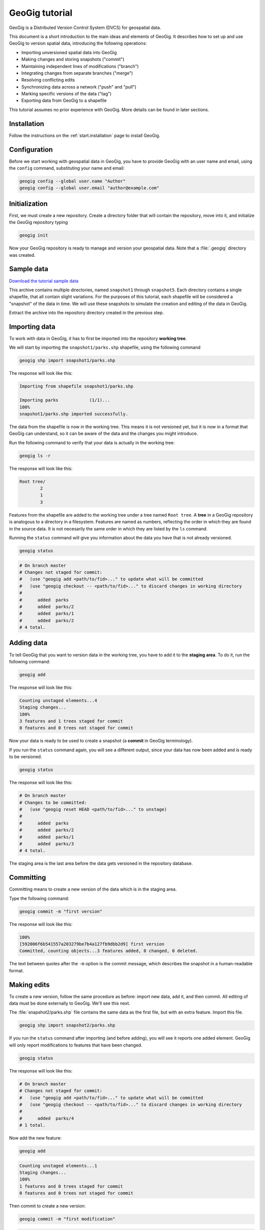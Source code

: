 .. _start.tutorial:

GeoGig tutorial
===============

GeoGig is a Distributed Version Control System (DVCS) for geospatial data.

This document is a short introduction to the main ideas and elements of GeoGig. It describes how to set up and use GeoGig to version spatial data, introducing the following operations:

* Importing unversioned spatial data into GeoGig
* Making changes and storing snapshots ("commit")
* Maintaining independent lines of modifications ("branch")
* Integrating changes from separate branches ("merge")
* Resolving conflicting edits
* Synchronizing data across a network ("push" and "pull")
* Marking specific versions of the data ("tag")
* Exporting data from GeoGig to a shapefile

This tutorial assumes no prior experience with GeoGig. More details can be found in later sections.

Installation
------------

Follow the instructions on the :ref:`start.installation` page to install GeoGig.

Configuration
-------------

Before we start working with geospatial data in GeoGig, you have to provide GeoGig with an user name and email, using the ``config`` command, substituting your name and email:

.. code-block:: console

   geogig config --global user.name "Author"
   geogig config --global user.email "author@example.com"

Initialization
--------------

First, we must create a new repository. Create a directory folder that will contain the repository, move into it, and initialize the GeoGig repository typing

.. code-block:: console

   geogig init

Now your GeoGig repository is ready to manage and version your geospatial data. Note that a :file:`.geogig` directory was created.

Sample data
-----------

`Download the tutorial sample data <http://s3.amazonaws.com/geogig-test-data/tutorial/tutorial_data.zip>`_

This archive contains multiple directories, named ``snapshot1`` through ``snapshot5``. Each directory contains a single shapefile, that all contain slight variations. For the purposes of this tutorial, each shapefile will be considered a "snapshot" of the data in time. We will use these snapshots to simulate the creation and editing of the data in GeoGig.

.. todo:: Perhaps more details about the differences between the five shapefiles.

Extract the archive into the repository directory created in the previous step.

Importing data
--------------

To work with data in GeoGig, it has to first be imported into the repository **working tree**.

We will start by importing the ``snapshot1/parks.shp`` shapefile, using the following command

.. code-block:: console

   geogig shp import snapshot1/parks.shp

The response will look like this:

.. code-block:: console

   Importing from shapefile snapshot1/parks.shp
  
   Importing parks            (1/1)...
   100%
   snapshot1/parks.shp imported successfully.

The data from the shapefile is now in the working tree. This means it is not versioned yet, but it is now in a format that GeoGig can understand, so it can be aware of the data and the changes you might introduce.

Run the following command to verify that your data is actually in the working tree:

.. code-block:: console

   geogig ls -r

The response will look like this:

.. code-block:: console

   Root tree/
           2
           1
           3

Features from the shapefile are added to the working tree under a tree named ``Root tree``. A **tree** in a GeoGig repository is analogous to a directory in a filesystem. Features are named as numbers, reflecting the order in which they are found in the source data. It is not necesarily the same order in which they are listed by the ``ls`` command.

.. todo:: Why the difference?

Running the ``status`` command will give you information about the data you have that is not already versioned.

.. code-block:: console

   geogig status

.. code-block:: console

   # On branch master
   # Changes not staged for commit:
   #   (use "geogig add <path/to/fid>..." to update what will be committed
   #   (use "geogig checkout -- <path/to/fid>..." to discard changes in working directory
   #
   #      added  parks
   #      added  parks/2
   #      added  parks/1
   #      added  parks/2
   # 4 total.

Adding data
-----------

To tell GeoGig that you want to version data in the working tree, you have to add it to the **staging area**. To do it, run the following command:

.. code-block:: console

   geogig add

The response will look like this:

.. code-block:: console

   Counting unstaged elements...4
   Staging changes...
   100%
   3 features and 1 trees staged for commit
   0 features and 0 trees not staged for commit

Now your data is ready to be used to create a snapshot (a **commit** in GeoGig terminology).

If you run the ``status`` command again, you will see a different output, since your data has now been added and is ready to be versioned. 

.. code-block:: console

   geogig status

The response will look like this:

.. code-block:: console

   # On branch master
   # Changes to be committed:
   #   (use "geogig reset HEAD <path/to/fid>..." to unstage)
   #
   #      added  parks
   #      added  parks/2
   #      added  parks/1
   #      added  parks/3
   # 4 total.

The staging area is the last area before the data gets versioned in the repository database.

Committing
----------

Committing means to create a new version of the data which is in the staging area.

Type the following command:

.. code-block:: console

   geogig commit -m "first version"

The response will look like this:

.. code-block:: console

   100%
   [592006f6b541557a203279be7b4a127fb9dbb2d9] first version
   Committed, counting objects...3 features added, 0 changed, 0 deleted.

The text between quotes after the ``-m`` option is the commit message, which describes the snapshot in a human-readable format.

Making edits
------------

To create a new version, follow the same procedure as before: import new data, add it, and then commit. All editing of data must be done externally to GeoGig. We'll see this next.

The :file:`snapshot2/parks.shp` file contains the same data as the first file, but with an extra feature. Import this file.

.. code-block:: console

  geogig shp import snapshot2/parks.shp

If you run the ``status`` command after importing (and before adding), you will see it reports one added element. GeoGig will only report modifications to features that have been changed.

.. code-block:: console

   geogig status

The response will look like this:

.. code-block:: console

   # On branch master
   # Changes not staged for commit:
   #   (use "geogig add <path/to/fid>..." to update what will be committed
   #   (use "geogig checkout -- <path/to/fid>..." to discard changes in working directory
   #
   #      added  parks/4
   # 1 total.

Now add the new feature:

.. code-block:: console

   geogig add

.. code-block:: console

   Counting unstaged elements...1
   Staging changes...
   100%
   1 features and 0 trees staged for commit
   0 features and 0 trees not staged for commit

Then commit to create a new version:

.. code-block:: console

   geogig commit -m "first modification"

.. code-block:: console

   100%
   [7b6e36db759da8d09b5b1bb726009b3d2c5ca5f7] first modification
   Committed, counting objects...1 features added, 0 changed, 0 deleted.

Viewing repository history
--------------------------

You can use the ``log`` command to see the history of your repository. The history consists of the listing of commits, ordered in reverse chronological order (most recent first).

.. code-block:: console

   geogig log

.. code-block:: console

   Commit:  7b6e36db759da8d09b5b1bb726009b3d2c5ca5f7
   Author:  Author <author@example.com>
   Date:    (19 minutes ago) 2013-04-11 15:24:10 +0300
   Subject: first modification

   Commit:  592006f6b541557a203279be7b4a127fb9dbb2d9
   Author:  Author <author@example.com>
   Date:    (25 minutes ago) 2013-04-11 15:18:14 +0300
   Subject: first version

Creating a branch
-----------------

Data editing can be done on multiple history lines of the repository, so one line can be kept clean and stable while edits are performed on another line. These lines are known as **branches**. You can merge commits from one branch to another branch at any time.

To create a new branch named "myedits", run the following command:

.. code-block:: console

   geogig branch myedits -c

The response will look like this:

.. code-block:: console

   Created branch refs/heads/myedits

The ``-c`` option tells GeoGig to not only create the branch, but also switch the repository to be working on that branch. Everything done now will be added to this new history line.

.. note:: The default branch is named ``master``.

Now use the :file:`snapshot3/parks.shp` file to create a new snapshot (once again, import it, add it and then commit it). It contains the same data of the last version, but with another new feature. 

.. code-block:: console

   geogig shp import snapshot3/parks.shp
   geogig add
   geogig commit -m "added new feature"

The ``log`` command will show a history like this:

.. code-block:: console

   Commit:  c04d0a968696744bdc32bf865f9675a2e55bf447
   Author:  Author <author@example.com>
   Date:    (26 minutes ago) 2013-04-11 15:27:15 +0300
   Subject: added new feature

   Commit:  7b6e36db759da8d09b5b1bb726009b3d2c5ca5f7
   Author:  Author <author@example.com>
   Date:    (29 minutes ago) 2013-04-11 15:24:10 +0300
   Subject: first modification

   Commit:  592006f6b541557a203279be7b4a127fb9dbb2d9
   Author:  Author <author@example.com>
   Date:    (35 minutes ago) 2013-04-11 15:18:14 +0300
   Subject: first version

Merging commits from a branch
-----------------------------

Our repository has now two branches: the one we have created (``myedits``) and the main history branch (``master``).

Let's merge the changes we have just added from the ``myedits`` branch into the ``master`` branch.

First **move to the branch where you want the changes to go**, in this case ``master``. The ``checkout`` command, followed by the name of the branch, will switch to this branch.

.. code-block:: console

   geogig checkout master

The response will look like this:

.. code-block:: console

   Switched to branch 'master'

The ``log`` command will show the following history. Use the ``--oneline`` option to compact the output:

.. code-block:: console
 
   geogig log --oneline

The response will look like this:

.. code-block:: console

   7b6e36db759da8d09b5b1bb726009b3d2c5ca5f7 first modification
   592006f6b541557a203279be7b4a127fb9dbb2d9 first version

Notice that the most recent commit (with the message "added new feature") is missing. This is because it was added to the ``myedits`` branch, not the ``master`` branch.

To merge the work done in the ``myedits`` branch into the current ``master`` branch, enter the following command:

.. code-block:: console

   geogig merge myedits

The response will look like this:

.. code-block:: console

   100%
   [c04d0a968696744bdc32bf865f9675a2e55bf447] added new feature
   Committed, counting objects...1 features added, 0 changed, 0 deleted.

Now the commit introduced in the ``myedits`` branch is now present in ``master``, as the ``log`` operation will display.

.. code-block:: console

   geogig log --oneline

.. code-block:: console

   c04d0a968696744bdc32bf865f9675a2e55bf447 added new feature
   7b6e36db759da8d09b5b1bb726009b3d2c5ca5f7 first modification
   592006f6b541557a203279be7b4a127fb9dbb2d9 first version

Handling merge conflicts
------------------------

We just saw that the work done on one branch could be merged to another branch without problems. This is not always possible.

To see this in action, create a new branch named ``fix``, and create a commit based in the ``snapshot4/parks.shp`` shapefile.

.. code-block:: console

   geogig branch fix -c
   geogig shp import snapshot4/parks.shp
   geogig add
   geogig commit -m "fix branch edits"

This new shapefile changes a geometry, and updates the corresponding area field to reflect that change.

Now go back to the ``master`` branch and create a new commit with the data in :file:`snapshot5/parks.data`. This is the same data as ``snapshot3/parks.data``, but it changes the units in the area field.

.. code-block:: console

   geogig checkout master
   geogig shp import snapshot5/parks.shp
   geogig add
   geogig commit -m "master branch edits"

This is a conflict situation, as the same data has been changed differently in two branches. If you try to merge the ``fix`` branch into ``master``, GeoGig cannot automatically resolve this situation and so will fail.

.. code-block:: console

   geogig merge fix

.. code-block:: console

   100%
   CONFLICT: Merge conflict in parks/5
   Automatic merge failed. Fix conflicts and then commit the result.

You can see that there is a conflict by running the ``status`` command:

.. code-block:: console

   geogig status

.. code-block:: console

   # On branch master
   #
   # Unmerged paths:
   #   (use "geogig add/rm <path/to/fid>..." as appropriate to mark resolution
   #
   #      unmerged  parks/5
   # 1 total.

An **unmerged path** represents a element with a conflict.

You can get more details about the conflict by running the ``conflicts`` command:

.. code-block:: console

   geogig conflicts --diff

The response will look like this (edited for brevity):

.. code-block:: console

   ---parks/5---
   Ours
   area: 15297.503295898438 -> 164594.90384123762
   the_geom: MultiPolygon -122.8559991285487,42.3325881068491 ...

   Theirs
   area: 15297.503295898438 -> 15246.59765625
   the_geom: MultiPolygon -122.8559991285487,42.3325881068491 ...

The output indicates that the value in the ``area`` attribute of the ``parks.5`` feature is causing the conflict.

The conflict has to be solved manually. You will have to merge both versions yourself, or just select one of the versions to be used.

.. todo:: Once we have a UI, show a manual merge using the UI.

Assume we want to use the changed feature in the ``fix`` branch. Since we are in the ``master`` branch, the ``fix`` branch is considered "theirs." Run the following command:

.. code-block:: console

   geogig checkout -p parks/5 --theirs

The response will look like this:

.. code-block:: console

   Objects in the working tree were updated to the specifed version.

That puts the ``fix`` branch version in the working tree, overwriting what was there. Add this to remove the conflict.

.. code-block:: console

   geogig add

.. code-block:: console

   Counting unstaged elements...1
   Staging changes...
   100%
   1 features and 0 trees staged for commit
   0 features and 0 trees not staged for commit

Now that the conflict has been resolved, you may commit the change. There is no need to add a commit message, since that is created automatically during a merge operation.

.. code-block:: console

   geogig commit


Tagging a version
-----------------

You can add a "tag" to a version to easily identify a snapshot with something more descriptive than the identifier associated with each commit.

To do so, use the ``tag`` command:

.. code-block:: console

   geogig tag -m "First official version"

Now you can refer to the current version with that name.

.. todo:: Example?

Exporting from a GeoGig repository
----------------------------------

Data can be exported from a GeoGig repository into several formats, ready to be used by external applications.

To export a given tree to a shapefile, use the ``shp export`` command.

.. code-block:: console

   geogig shp export parks parks.shp

.. code-block:: console

   Exporting parks...
   100%
   parks exported successfully to parks.shp

That will create a file named ``parks.shp`` in the current directory that contains the current state of the repository.

Past/other versions can be exported by prefixing the tree name with a commit ID and a colon, as in the following example:

.. code-block:: console

   geogig shp export c04d0a968696744bdc32bf865f9675a2e55bf447:parks parks.shp

Use "HEAD" notation to export changes relative to the current working revision. For example, ``HEAD~1`` refers to the second-most recent commit, ``HEAD~2`` refers to the commit prior to that, etc.

.. code-block:: console

   geogig shp export HEAD~1:parks parks.shp

Synchronizing repositories
--------------------------

A GeoGig repository can interact with other GeoGig repositories that are working with the same data. Other GeoGig repositories are know as **remotes**.

In our situation, we created a new repository from scratch using the ``init`` command. But if we wanted to start with a copy of an existing repository (referred to as the ``origin``), use the ``clone`` command.

Let's clone the repository we have been working on. Create a new directory in your file system, move into it and run the following command (replacing the path with the location of the original GeoGig repository):

.. code-block:: console

   mkdir /path/to/newrepo
   cd /path/to/newrepo
   geogig clone /path/to/origrepo

The response will look like this:

.. code-block:: console

   Cloning into 'newrepo'...
   100%
   Done.

With the repository cloned, you can work here as you would normally do, and the changes will be placed on top of the changes that already exist from the original repository.

You can merge commits from the ``origin`` repository to this new repository by using the ``pull`` command. This will update the current branch with changes that have been made on that branch in the remote repository since the last time both repositories were synchronized.

.. code-block:: console

   geogig pull origin

To move your local changes from your repository into ``origin``, use the ``push`` command:

.. code-block:: console

   geogig push origin

Tutorial complete
-----------------

This tour has given you the basics of managing data with GeoGig. Read on to the rest of the GeoGig Manual to learn more.
